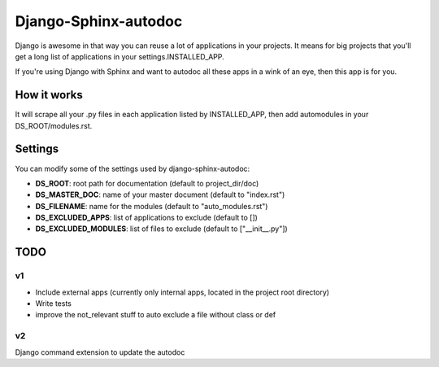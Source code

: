 =====================
Django-Sphinx-autodoc
=====================


Django is awesome in that way you can reuse a lot of applications in your
projects. It means for big projects that you'll get a long list of applications
in your settings.INSTALLED_APP.

If you're using Django with Sphinx and want to autodoc all these apps in a wink
of an eye, then this app is for you.


How it works
------------

It will scrape all your .py files in each application listed by INSTALLED_APP,
then add automodules in your DS_ROOT/modules.rst.

Settings
--------

You can modify some of the settings used by django-sphinx-autodoc:

- **DS_ROOT**: root path for documentation (default to project_dir/doc)
- **DS_MASTER_DOC**: name of your master document (default to "index.rst")
- **DS_FILENAME**: name for the modules (default to "auto_modules.rst")
- **DS_EXCLUDED_APPS**: list of applications to exclude (default to [])
- **DS_EXCLUDED_MODULES**: list of files to exclude (default to ["__init__.py"])


TODO
----

v1
++

- Include external apps (currently only internal apps, located in the project
  root directory)
- Write tests
- improve the not_relevant stuff to auto exclude a file without class or def

v2
++

Django command extension to update the autodoc
